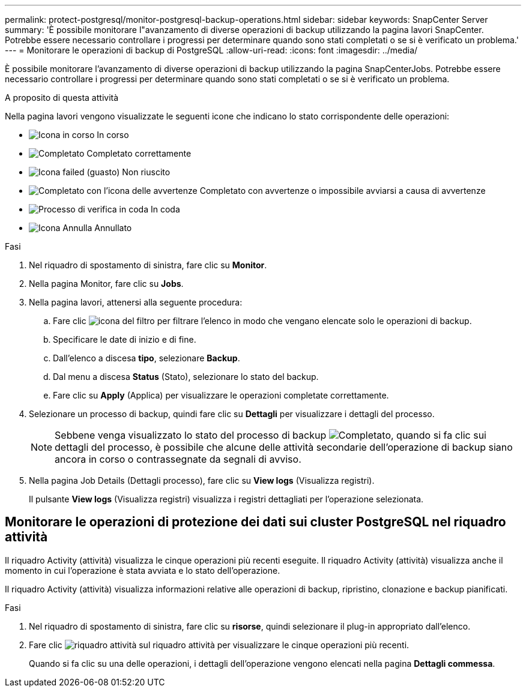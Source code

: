 ---
permalink: protect-postgresql/monitor-postgresql-backup-operations.html 
sidebar: sidebar 
keywords: SnapCenter Server 
summary: 'È possibile monitorare l"avanzamento di diverse operazioni di backup utilizzando la pagina lavori SnapCenter. Potrebbe essere necessario controllare i progressi per determinare quando sono stati completati o se si è verificato un problema.' 
---
= Monitorare le operazioni di backup di PostgreSQL
:allow-uri-read: 
:icons: font
:imagesdir: ../media/


[role="lead"]
È possibile monitorare l'avanzamento di diverse operazioni di backup utilizzando la pagina SnapCenterJobs. Potrebbe essere necessario controllare i progressi per determinare quando sono stati completati o se si è verificato un problema.

.A proposito di questa attività
Nella pagina lavori vengono visualizzate le seguenti icone che indicano lo stato corrispondente delle operazioni:

* image:../media/progress_icon.gif["Icona in corso"] In corso
* image:../media/success_icon.gif["Completato"] Completato correttamente
* image:../media/failed_icon.gif["Icona failed (guasto)"] Non riuscito
* image:../media/warning_icon.gif["Completato con l'icona delle avvertenze"] Completato con avvertenze o impossibile avviarsi a causa di avvertenze
* image:../media/verification_job_in_queue.gif["Processo di verifica in coda"] In coda
* image:../media/cancel_icon.gif["Icona Annulla"] Annullato


.Fasi
. Nel riquadro di spostamento di sinistra, fare clic su *Monitor*.
. Nella pagina Monitor, fare clic su *Jobs*.
. Nella pagina lavori, attenersi alla seguente procedura:
+
.. Fare clic image:../media/filter_icon.png["icona del filtro"] per filtrare l'elenco in modo che vengano elencate solo le operazioni di backup.
.. Specificare le date di inizio e di fine.
.. Dall'elenco a discesa *tipo*, selezionare *Backup*.
.. Dal menu a discesa *Status* (Stato), selezionare lo stato del backup.
.. Fare clic su *Apply* (Applica) per visualizzare le operazioni completate correttamente.


. Selezionare un processo di backup, quindi fare clic su *Dettagli* per visualizzare i dettagli del processo.
+

NOTE: Sebbene venga visualizzato lo stato del processo di backup image:../media/success_icon.gif["Completato"], quando si fa clic sui dettagli del processo, è possibile che alcune delle attività secondarie dell'operazione di backup siano ancora in corso o contrassegnate da segnali di avviso.

. Nella pagina Job Details (Dettagli processo), fare clic su *View logs* (Visualizza registri).
+
Il pulsante *View logs* (Visualizza registri) visualizza i registri dettagliati per l'operazione selezionata.





== Monitorare le operazioni di protezione dei dati sui cluster PostgreSQL nel riquadro attività

Il riquadro Activity (attività) visualizza le cinque operazioni più recenti eseguite. Il riquadro Activity (attività) visualizza anche il momento in cui l'operazione è stata avviata e lo stato dell'operazione.

Il riquadro Activity (attività) visualizza informazioni relative alle operazioni di backup, ripristino, clonazione e backup pianificati.

.Fasi
. Nel riquadro di spostamento di sinistra, fare clic su *risorse*, quindi selezionare il plug-in appropriato dall'elenco.
. Fare clic image:../media/activity_pane_icon.gif["riquadro attività"] sul riquadro attività per visualizzare le cinque operazioni più recenti.
+
Quando si fa clic su una delle operazioni, i dettagli dell'operazione vengono elencati nella pagina *Dettagli commessa*.


